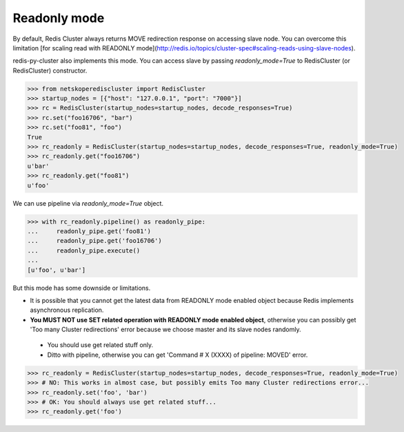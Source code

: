 Readonly mode
=============

By default, Redis Cluster always returns MOVE redirection response on accessing slave node. You can overcome this limitation [for scaling read with READONLY mode](http://redis.io/topics/cluster-spec#scaling-reads-using-slave-nodes).

redis-py-cluster also implements this mode. You can access slave by passing `readonly_mode=True` to RedisCluster (or RedisCluster) constructor.

.. code-block:: python

    >>> from netskoperediscluster import RedisCluster
    >>> startup_nodes = [{"host": "127.0.0.1", "port": "7000"}]
    >>> rc = RedisCluster(startup_nodes=startup_nodes, decode_responses=True)
    >>> rc.set("foo16706", "bar")
    >>> rc.set("foo81", "foo")
    True
    >>> rc_readonly = RedisCluster(startup_nodes=startup_nodes, decode_responses=True, readonly_mode=True)
    >>> rc_readonly.get("foo16706")
    u'bar'
    >>> rc_readonly.get("foo81")
    u'foo'

We can use pipeline via `readonly_mode=True` object.

.. code-block:: python

    >>> with rc_readonly.pipeline() as readonly_pipe:
    ...     readonly_pipe.get('foo81')
    ...     readonly_pipe.get('foo16706')
    ...     readonly_pipe.execute()
    ...
    [u'foo', u'bar']

But this mode has some downside or limitations.

- It is possible that you cannot get the latest data from READONLY mode enabled object because Redis implements asynchronous replication.
- **You MUST NOT use SET related operation with READONLY mode enabled object**, otherwise you can possibly get 'Too many Cluster redirections' error because we choose master and its slave nodes randomly.
 - You should use get related stuff only.
 - Ditto with pipeline, otherwise you can get 'Command # X (XXXX) of pipeline: MOVED' error.

.. code-block:: python

    >>> rc_readonly = RedisCluster(startup_nodes=startup_nodes, decode_responses=True, readonly_mode=True)
    >>> # NO: This works in almost case, but possibly emits Too many Cluster redirections error...
    >>> rc_readonly.set('foo', 'bar')
    >>> # OK: You should always use get related stuff...
    >>> rc_readonly.get('foo')
